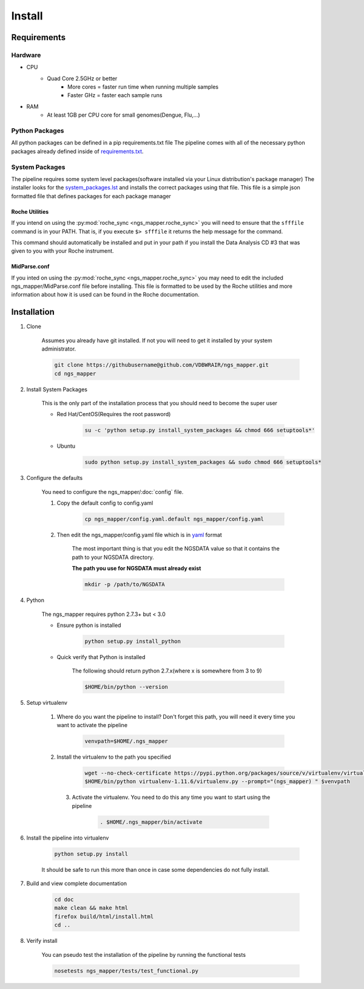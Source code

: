 =======
Install
=======

Requirements
============

Hardware
--------

* CPU
    * Quad Core 2.5GHz or better
        * More cores = faster run time when running multiple samples
        * Faster GHz = faster each sample runs
* RAM
    * At least 1GB per CPU core for small genomes(Dengue, Flu,...)

Python Packages
---------------

All python packages can be defined in a pip requirements.txt file
The pipeline comes with all of the necessary python packages already defined inside of `requirements.txt`_.

.. _requirements.txt: ../../../requirements.txt

System Packages
---------------

The pipeline requires some system level packages(software installed via your Linux distribution's package manager)
The installer looks for the `system_packages.lst <../../../system_packages.lst>`_ and installs the correct packages using that file.
This file is a simple json formatted file that defines packages for each package manager

Roche Utilities
^^^^^^^^^^^^^^^

If you intend on using the :py:mod:`roche_sync <ngs_mapper.roche_sync>` you will need to ensure that the ``sfffile`` command is in your PATH. That is, if you execute ``$> sfffile`` it returns the help message for the command.

This command should automatically be installed and put in your path if you install the Data Analysis CD #3 that was given to you with your Roche instrument.

MidParse.conf
^^^^^^^^^^^^^

If you inted on using the :py:mod:`roche_sync <ngs_mapper.roche_sync>` you may need to edit the included ngs_mapper/MidParse.conf file before installing. This file is formatted to be used by the Roche utilities and more information about how it is used can be found in the Roche documentation.

Installation
============

1. Clone

    Assumes you already have git installed. If not you will need to get it installed by your system administrator.

    .. code-block:: bash

        git clone https://githubusername@github.com/VDBWRAIR/ngs_mapper.git
        cd ngs_mapper

.. _install-system-packages:

2. Install System Packages

    This is the only part of the installation process that you should need to become the super user

    - Red Hat/CentOS(Requires the root password)
  
        .. code-block:: bash

            su -c 'python setup.py install_system_packages && chmod 666 setuptools*'
  
    - Ubuntu
  
        .. code-block:: bash

            sudo python setup.py install_system_packages && sudo chmod 666 setuptools*

3. Configure the defaults

    You need to configure the ngs_mapper/:doc:`config` file.

    1. Copy the default config to config.yaml

        .. code-block:: bash

            cp ngs_mapper/config.yaml.default ngs_mapper/config.yaml

    2. Then edit the ngs_mapper/config.yaml file which is in `yaml <http://docs.ansible.com/YAMLSyntax.html>`_ format

        The most important thing is that you edit the NGSDATA value so that it contains the path to your NGSDATA directory.

        **The path you use for NGSDATA must already exist**

        .. code-block:: bash

            mkdir -p /path/to/NGSDATA

4. Python

    The ngs_mapper requires python 2.7.3+ but < 3.0

    - Ensure python is installed

        .. code-block:: bash

            python setup.py install_python

    - Quick verify that Python is installed

        The following should return python 2.7.x(where x is somewhere from 3 to 9)

        .. code-block:: bash

            $HOME/bin/python --version

5. Setup virtualenv
  
  
    1. Where do you want the pipeline to install? Don't forget this path, you will need it every time you want to activate the pipeline

        .. code-block:: bash

            venvpath=$HOME/.ngs_mapper

    2. Install the virtualenv to the path you specified

        .. code-block:: bash

            wget --no-check-certificate https://pypi.python.org/packages/source/v/virtualenv/virtualenv-1.11.6.tar.gz#md5=f61cdd983d2c4e6aeabb70b1060d6f49 -O- | tar xzf -
            $HOME/bin/python virtualenv-1.11.6/virtualenv.py --prompt="(ngs_mapper) " $venvpath 

      3. Activate the virtualenv. You need to do this any time you want to start using the pipeline

            .. code-block:: bash

                . $HOME/.ngs_mapper/bin/activate

6. Install the pipeline into virtualenv

    .. code-block:: bash

        python setup.py install

    It should be safe to run this more than once in case some dependencies do not fully install.

7. Build and view complete documentation

    .. code-block:: bash

        cd doc
        make clean && make html
        firefox build/html/install.html
        cd ..

8. Verify install

    You can pseudo test the installation of the pipeline by running the functional tests

    .. code-block:: bash

        nosetests ngs_mapper/tests/test_functional.py
